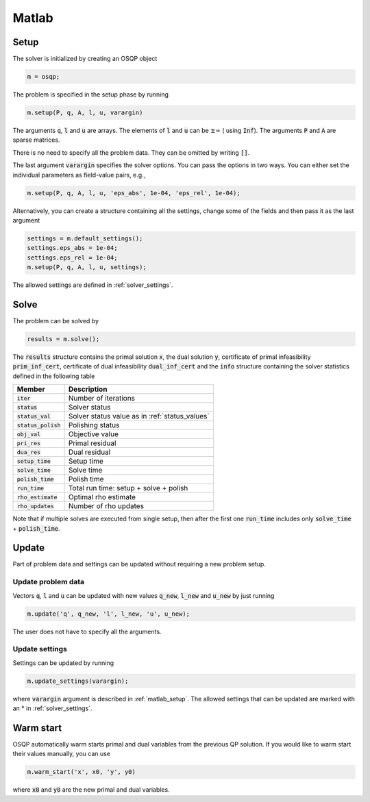 Matlab
======

.. _matlab_setup:

Setup
-----
The solver is initialized by creating an OSQP object

.. code:: matlab

    m = osqp;

The problem is specified in the setup phase by running

.. code:: matlab

    m.setup(P, q, A, l, u, varargin)


The arguments :code:`q`, :code:`l` and :code:`u` are arrays. The elements of :code:`l` and :code:`u` can be :math:`\pm \infty` ( using :code:`Inf`). The arguments :code:`P` and :code:`A` are sparse matrices.

There is no need to specify all the problem data. They can be omitted by writing :code:`[]`.

The last argument :code:`varargin` specifies the solver options. You can pass the options in two ways. You can either set the individual parameters as field-value pairs, e.g.,

.. code:: matlab

    m.setup(P, q, A, l, u, 'eps_abs', 1e-04, 'eps_rel', 1e-04);


Alternatively, you can create a structure containing all the settings, change some of the fields and then pass it as the last argument

.. code:: matlab

    settings = m.default_settings();
    settings.eps_abs = 1e-04;
    settings.eps_rel = 1e-04;
    m.setup(P, q, A, l, u, settings);

The allowed settings are defined in :ref:`solver_settings`.


Solve
-----

The problem can be solved by

.. code:: matlab

   results = m.solve();

The :code:`results` structure contains the primal solution :code:`x`, the dual solution :code:`y`, certificate of primal infeasibility :code:`prim_inf_cert`, certificate of dual infeasibility :code:`dual_inf_cert` and the :code:`info` structure containing the solver statistics defined in the following table


+-----------------------+------------------------------------------------+
| Member                | Description                                    |
+=======================+================================================+
| :code:`iter`          | Number of iterations                           |
+-----------------------+------------------------------------------------+
| :code:`status`        | Solver status                                  |
+-----------------------+------------------------------------------------+
| :code:`status_val`    | Solver status value as in :ref:`status_values` |
+-----------------------+------------------------------------------------+
| :code:`status_polish` | Polishing status                               |
+-----------------------+------------------------------------------------+
| :code:`obj_val`       | Objective value                                |
+-----------------------+------------------------------------------------+
| :code:`pri_res`       | Primal residual                                |
+-----------------------+------------------------------------------------+
| :code:`dua_res`       | Dual residual                                  |
+-----------------------+------------------------------------------------+
| :code:`setup_time`    | Setup time                                     |
+-----------------------+------------------------------------------------+
| :code:`solve_time`    | Solve time                                     |
+-----------------------+------------------------------------------------+
| :code:`polish_time`   | Polish time                                    |
+-----------------------+------------------------------------------------+
| :code:`run_time`      | Total run time: setup + solve + polish         |
+-----------------------+------------------------------------------------+
| :code:`rho_estimate`  | Optimal rho estimate                           |
+-----------------------+------------------------------------------------+
| :code:`rho_updates`   | Number of rho updates                          |
+-----------------------+------------------------------------------------+

Note that if multiple solves are executed from single setup, then after the
first one :code:`run_time` includes only :code:`solve_time` + :code:`polish_time`.

Update
------
Part of problem data and settings can be updated without requiring a new problem setup.



Update problem data
^^^^^^^^^^^^^^^^^^^

Vectors :code:`q`, :code:`l` and :code:`u` can be updated with new values :code:`q_new`, :code:`l_new` and :code:`u_new` by just running

.. code:: python

    m.update('q', q_new, 'l', l_new, 'u', u_new);


The user does not have to specify all the arguments.


Update settings
^^^^^^^^^^^^^^^

Settings can be updated by running

.. code:: python

    m.update_settings(varargin);


where :code:`varargin` argument is described in :ref:`matlab_setup`. The allowed settings that can be updated are marked with an * in :ref:`solver_settings`.




Warm start
----------
OSQP automatically warm starts primal and dual variables from the previous QP solution. If you would like to warm start their values manually, you can use

.. code:: matlab

    m.warm_start('x', x0, 'y', y0)

where :code:`x0` and :code:`y0` are the new primal and dual variables. 
